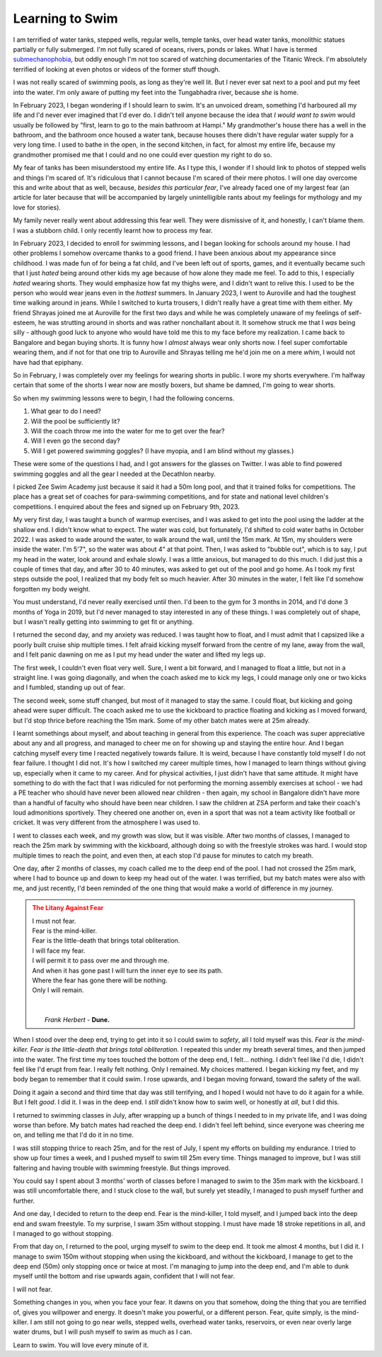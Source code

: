.. _swimming-01:

========================================================
Learning to Swim
========================================================

.. index:: swimming, life, health, fear, dune, litany-against-fear

I am terrified of water tanks, stepped wells, regular wells, temple tanks, over
head water tanks, monolithic statues partially or fully submerged. I'm not
fully scared of oceans, rivers, ponds or lakes. What I have is termed
`submechanophobia <https://en.wikipedia.org/wiki/Submechanophobia>`_, but oddly
enough I'm not too scared of watching documentaries of the Titanic Wreck. I'm
absolutely terrified of looking at even photos or videos of the former stuff
though.

I was not really scared of swimming pools, as long as they're well lit. But I
never ever sat next to a pool and put my feet into the water. I'm only aware of
putting my feet into the Tungabhadra river, because *she* is home.

In February 2023, I began wondering if I should learn to swim. It's an unvoiced
dream, something I'd harboured all my life and I'd never ever imagined that I'd
ever do. I didn't tell anyone because the idea that *I would want to swim*
would usually be followed by "first, learn to go to the main bathroom at
Hampi." My grandmother's house there has a well in the bathroom, and the
bathroom once housed a water tank, because houses there didn't have regular
water supply for a very long time. I used to bathe in the open, in the second
kitchen, in fact, for almost my entire life, because my grandmother promised me
that I could and no one could ever question my right to do so.

My fear of tanks has been misunderstood my entire life. As I type this, I
wonder if I should link to photos of stepped wells and things I'm scared of.
It's ridiculous that I cannot because I'm scared of their mere photos. I will
one day overcome this and write about that as well, because, *besides this
particular fear*, I've already faced one of my largest fear (an article for
later because that will be accompanied by largely unintelligible rants about my
feelings for mythology and my love for stories).

My family never really went about addressing this fear well. They were
dismissive of it, and honestly, I can't blame them. I was a stubborn child. I
only recently learnt how to process my fear.

In February 2023, I decided to enroll for swimming lessons, and I began looking
for schools around my house. I had other problems I somehow overcame thanks to
a good friend. I have been anxious about my appearance since childhood. I was
made fun of for being a fat child, and I've been left out of sports, games, and
it eventually became such that I just *hated* being around other kids my age
because of how alone they made me feel. To add to this, I especially *hated*
wearing shorts. They would emphasize how fat my thighs were, and I didn't want
to relive this. I used to be the person who would wear jeans even in the
*hottest* summers. In January 2023, I went to Auroville and had the toughest
time walking around in jeans. While I switched to kurta trousers, I didn't
really have a great time with them either. My friend Shrayas joined me at
Auroville for the first two days and while he was completely unaware of my
feelings of self-esteem, he was strutting around in shorts and was rather
nonchallant about it. It somehow struck me that I *was* being silly - although
good luck to anyone who would have told me this to my face before my
realization. I came back to Bangalore and began buying shorts. It is funny how
I *almost* always wear only shorts now. I feel super comfortable wearing them,
and if not for that one trip to Auroville and Shrayas telling me he'd join me
on a mere *whim*, I would not have had that epiphany.

So in February, I was completely over my feelings for wearing shorts in public.
I wore my shorts everywhere. I'm halfway certain that some of the shorts I wear
now are mostly boxers, but shame be damned, I'm going to wear shorts.

So when my swimming lessons were to begin, I had the following concerns.

1. What gear to do I need?
2. Will the pool be sufficiently lit?
3. Will the coach throw me into the water for me to get over the fear?
4. Will I even go the second day?
5. Will I get powered swimming goggles? (I have myopia, and I am blind without
   my glasses.)

These were some of the questions I had, and I got answers for the glasses on
Twitter. I was able to find powered swimming goggles and all the gear I needed
at the Decathlon nearby.

I picked Zee Swim Academy just because it said it had a 50m long pool, and that
it trained folks for competitions. The place has a great set of coaches for
para-swimming competitions, and for state and national level children's
competitions. I enquired about the fees and signed up on February 9th, 2023.

My very first day, I was taught a bunch of warmup exercises, and I was asked to
get into the pool using the ladder at the shallow end. I didn't know what to
expect. The water was cold, but fortunately, I'd shifted to cold water baths in
October 2022. I was asked to wade around the water, to walk around the wall,
until the 15m mark. At 15m, my shoulders were inside the water. I'm 5'7", so
the water was about 4" at that point. Then, I was asked to "bubble out",
which is to say, I put my head in the water, look around and exhale slowly.
I was a little anxious, but managed to do this much. I did just this a couple
of times that day, and after 30 to 40 minutes, was asked to get out of the pool
and go home. As I took my first steps outside the pool, I realized that my body
felt so much heavier. After 30 minutes in the water, I felt like I'd somehow
forgotten my body weight.

You must understand, I'd never really exercised until then. I'd been to the gym
for 3 months in 2014, and I'd done 3 months of Yoga in 2019, but I'd never
managed to stay interested in any of these things. I was completely out of shape,
but I wasn't really getting into swimming to get fit or anything.

I returned the second day, and my anxiety was reduced. I was taught how to float,
and I must admit that I capsized like a poorly built cruise ship multiple times.
I felt afraid kicking myself forward from the centre of my lane, away from the wall,
and I felt panic dawning on me as I put my head under the water and lifted my legs up.

The first week, I couldn't even float very well. Sure, I went a bit forward, and I
managed to float a little, but not in a straight line. I was going diagonally, and
when the coach asked me to kick my legs, I could manage only one or two kicks and I
fumbled, standing up out of fear.

The second week, some stuff changed, but most of it managed to stay the same. I could float,
but kicking and going ahead were super difficult. The coach asked me to use the kickboard
to practice floating and kicking as I moved forward, but I'd stop thrice before reaching the
15m mark. Some of my other batch mates were at 25m already.

I learnt somethings about myself, and about teaching in general from this experience.
The coach was super appreciative about any and all progress, and managed to cheer me on
for showing up and staying the entire hour. And I began catching myself every time I reacted
negatively towards failure. It is weird, because I have constantly told myself I do not fear
failure. I thought I did not. It's how I switched my career multiple times, how I managed to
learn things without giving up, especially when it came to my career. And for physical activities,
I just didn't have that same attitude. It might have something to do with the fact that I was 
ridiculed for not performing the morning assembly exercises at school - we had a PE teacher who
should have never been allowed near children - then again, my school in Bangalore
didn't have more than a handful of faculty who should have been near children. I saw the children
at ZSA perform and take their coach's loud admonitions sportively. They cheered one another on,
even in a sport that was not a team activity like football or cricket. It was very different from
the atmosphere I was used to.

I went to classes each week, and my growth was slow, but it was visible. After
two months of classes, I managed to reach the 25m mark by swimming with the kickboard,
although doing so with the freestyle strokes was hard. I would stop multiple times to reach
the point, and even then, at each stop I'd pause for minutes to catch my breath.

One day, after 2 months of classes, my coach called me to the deep end of the
pool. I had not crossed the 25m mark, where I had to bounce up and down to keep
my head out of the water. I was terrified, but my batch mates were also with
me, and just recently, I'd been reminded of the one thing that would make a
world of difference in my journey.


.. admonition:: The Litany Against Fear
   :class: danger

   | I must not fear.
   | Fear is the mind-killer.
   | Fear is the little-death that brings total obliteration.
   | I will face my fear.
   | I will permit it to pass over me and through me.
   | And when it has gone past I will turn the inner eye to see its path.
   | Where the fear has gone there will be nothing.
   | Only I will remain.
   |  
   |  
   |    *Frank Herbert* - **Dune.**

When I stood over the deep end, trying to get into it so I could swim to
*safety*, all I told myself was this. *Fear is the mind-killer. Fear is the
little-death that brings total obliteration.* I repeated this under my breath
several times, and then jumped into the water. The first time my toes touched
the bottom of the deep end, I felt... nothing. I didn't feel like I'd die, I
didn't feel like I'd erupt from fear. I really felt nothing. Only I remained.
My choices mattered. I began kicking my feet, and my body began to remember
that it could swim. I rose upwards, and I began moving forward, toward the
safety of the wall.

Doing it again a second and third time that day was still terrifying, and I
hoped I would not have to do it again for a while. But I felt *good*. I did it.
I was in the deep end. I *still* didn't know how to swim well, or honestly at
*all*, but I did this.

I returned to swimming classes in July, after wrapping up a bunch of things I
needed to in my private life, and I was doing worse than before. My batch mates
had reached the deep end. I didn't feel left behind, since everyone was
cheering me on, and telling me that I'd do it in no time.

I was still stopping thrice to reach 25m, and for the rest of July, I spent my
efforts on building my endurance. I tried to show up four times a week, and I
pushed myself to swim till 25m every time. Things managed to improve, but I was
still faltering and having trouble with swimming freestyle. But things
improved.

You could say I spent about 3 months' worth of classes before I managed to swim
to the 35m mark with the kickboard. I was still uncomfortable there, and I
stuck close to the wall, but surely yet steadily, I managed to push myself
further and further.

And one day, I decided to return to the deep end. Fear is the mind-killer, I
told myself, and I jumped back into the deep end and swam freestyle. To my
surprise, I swam 35m without stopping. I must have made 18 stroke repetitions
in all, and I managed to go without stopping.

From that day on, I returned to the pool, urging myself to swim to the deep
end. It took me almost 4 months, but I did it. I manage to swim 150m without
stopping when using the kickboard, and without the kickboard, I manage to get
to the deep end (50m) only stopping once or twice at most. I'm managing to jump
into the deep end, and I'm able to dunk myself until the bottom and rise
upwards again, confident that I will not fear.

I will not fear.

Something changes in you, when you face your fear. It dawns on you that
somehow, doing the thing that you are terrified of, gives you willpower and
energy. It doesn't make you powerful, or a different person. Fear, quite
simply, is the mind-killer. I am still not going to go near wells, stepped
wells, overhead water tanks, reservoirs, or even near overly large water drums,
but I will push myself to swim as much as I can.

Learn to swim. You will love every minute of it.
